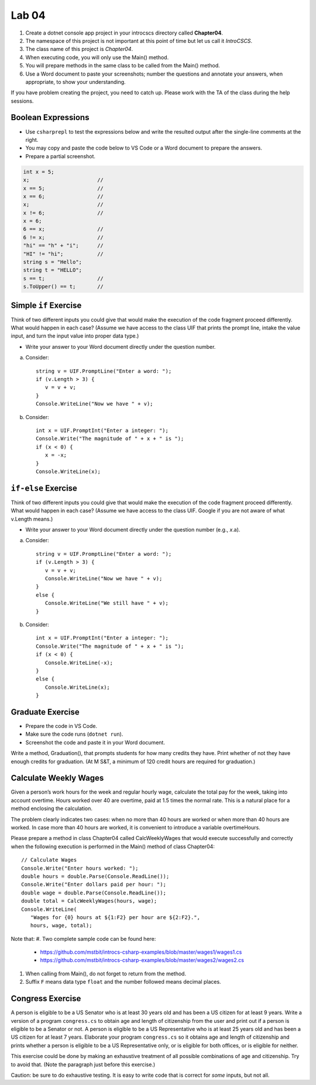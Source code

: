 Lab 04
===============

#. Create a dotnet console app project in your introcscs directory 
   called **Chapter04**. 
#. The namespace of this project is not important at this point of 
   time but let us call it *IntroCSCS*. 
#. The class name of this project is *Chapter04*. 
#. When executing code, you will only use the Main() method. 
#. You will prepare methods in the same class to be called from 
   the Main() method. 
#. Use a Word document to paste your screenshots; number the questions 
   and annotate your answers, when appropriate, to show your understanding. 

If you have problem creating the project, you need to catch up. Please 
work with the TA of the class during the help sessions.


Boolean Expressions
----------------------

- Use ``csharprepl`` to test the expressions below and write the 
  resulted output after the single-line comments at the right. 
- You may copy and paste the code below to VS Code or a Word document to 
  prepare the answers.
- Prepare a partial screenshot.  

.. code-block:: 

   int x = 5;  
   x;                      //
   x == 5;                 //
   x == 6;                 //
   x;                      //
   x != 6;                 //
   x = 6;                  
   6 == x;                 //
   6 != x;                 //
   "hi" == "h" + "i";      //
   "HI" != "hi";           //
   string s = "Hello";     
   string t = "HELLO";     
   s == t;                 //
   s.ToUpper() == t;       //


Simple ``if`` Exercise
----------------------

Think of two different inputs you could give that would make the
execution of the code fragment proceed differently. What would happen in
each case? (Assume we have access to the class UIF that prints the 
prompt line, intake the value input, and turn the input value into 
proper data type.) 

- Write your answer to your Word document directly under the question number. 

a. Consider::

       string v = UIF.PromptLine("Enter a word: ");
       if (v.Length > 3) {
          v = v + v;
       }
       Console.WriteLine("Now we have " + v);

#. Consider::

       int x = UIF.PromptInt("Enter a integer: ");
       Console.Write("The magnitude of " + x + " is ");
       if (x < 0) {
          x = -x;
       }
       Console.WriteLine(x);


``if-else`` Exercise
----------------------

Think of two different inputs you could give that would make the
execution of the code fragment proceed differently. What would happen in
each case? (Assume we have access to the class UIF. Google if you are 
not aware of what v.Length means.) 

- Write your answer to your Word document directly under the question 
  number (e.g., *x*.a).

a. Consider::

       string v = UIF.PromptLine("Enter a word: ");
       if (v.Length > 3) {
          v = v + v;
          Console.WriteLine("Now we have " + v);
       }
       else {
          Console.WriteLine("We still have " + v);
       }

#. Consider::

       int x = UIF.PromptInt("Enter a integer: ");
       Console.Write("The magnitude of " + x + " is ");
       if (x < 0) {
          Console.WriteLine(-x);
       }
       else {
          Console.WriteLine(x);
       }


Graduate Exercise
----------------------

- Prepare the code in VS Code.
- Make sure the code runs (``dotnet run``). 
- Screenshot the code and paste it in your Word document. 

Write a method, Graduation(), that prompts students for how
many credits they have. Print whether of not they have enough
credits for graduation. (At M S&T, a minimum of 120 credit hours
are required for graduation.)


Calculate Weekly Wages
-------------------------

Given a person’s work hours for the week and regular hourly wage, 
calculate the total pay for the week, taking into account overtime. 
Hours worked over 40 are overtime, paid at 1.5 times the normal rate. 
This is a natural place for a method enclosing the calculation.

The problem clearly indicates two cases: when no more than 40
hours are worked or when more than 40 hours are worked. In case
more than 40 hours are worked, it is convenient to introduce a
variable overtimeHours. 

Please prepare a method in class Chapter04 called CalcWeeklyWages that 
would execute successfully and correctly when the following execution 
is performed in the Main() method of class Chapter04::

   // Calculate Wages
   Console.Write("Enter hours worked: ");
   double hours = double.Parse(Console.ReadLine());
   Console.Write("Enter dollars paid per hour: ");
   double wage = double.Parse(Console.ReadLine());
   double total = CalcWeeklyWages(hours, wage);
   Console.WriteLine(
      "Wages for {0} hours at ${1:F2} per hour are ${2:F2}.",
      hours, wage, total);

Note that: 
#. Two complete sample code can be found here:
   
   - https://github.com/mstbit/introcs-csharp-examples/blob/master/wages1/wages1.cs
   - https://github.com/mstbit/introcs-csharp-examples/blob/master/wages2/wages2.cs

#. When calling from Main(), do not forget to return from the method.
#. Suffix ``F`` means data type ``float`` and the number followed means decimal 
   places.



Congress Exercise
--------------------
   
A person is eligible to be a US Senator who is at least 30 years
old and has been a US citizen for at least 9 years. Write a version
of a program ``congress.cs`` to obtain age and length of
citizenship from the user and print out if a person is eligible to
be a Senator or not. A person is eligible to be a US Representative
who is at least 25 years old and has been a US citizen for at least
7 years. Elaborate your program ``congress.cs`` so it obtains age
and length of citizenship and prints whether a person is eligible
to be a US Representative only, or is eligible for both offices, or
is eligible for neither.

This exercise could be done by making an exhaustive treatment of all 
possible combinations of age and citizenship.  Try to avoid that.  
(Note the paragraph just before this exercise.)  

Caution:  be sure to do exhaustive testing.  It is easy to write code
that is correct for *some* inputs, but not all.

.. index:: implication operator

.. Implication Exercise
.. ----------------------

.. We have introduced C# Boolean operators for AND, OR, and NOT. 
.. There are other Boolean operators important in logic, 
.. that are not directly given as a C# operator.  
.. One example is "implies", also expressed
.. in a logical if-then statement:  If I am expecting rain, then I am carrying an
.. umbrella.  Otherwise put:  "I am expecting rain" *implies* 
.. "I am carrying an umbrella". The first part is a Boolean expression called the
.. *hypothesis*, and the second part is called the *conclusion*.  In general, when
.. A and B are Boolean expressions, "A implies B" is also a Boolean expression.  

.. Just as the truth of a compound Boolean expression like "A and B" depends on the
.. truth value of the two parts, so with *implies*:
.. If you are using good logic, and you start with a true assertion, 
.. you should only be able to conclude something else true, so it is true that 
.. "true implies true".  If you start with garbage you can use that false statement
.. in a logical argument and end up with something either false or true:
.. "false implies false" and "false implies true" are both true. The only thing
.. that should not work is to start with something true and conclude 
.. something false.  If that were the case, logical arguments would be useless,
.. so "true implies false" is false.  There is no C# operator for "implies", but
.. you can check all four cases of Boolean values for A and B to see that 
.. "A implies B" is true exactly when "not A or B" is true.  We can 
.. express this in C# as ``!A || B``.  

.. So here is a silly little exercise illustrating both implication and using
.. the C# Boolean operators:  Ask the user whether "I am expecting rain" is true.
.. (We have the UI function Agree.)  Then check with the user whether 
.. "I am carrying an umbrella."  Then conclude and print out 
.. whether the implication "If I am expecting rain, then I am carrying an
.. umbrella." is true or not in this situation.